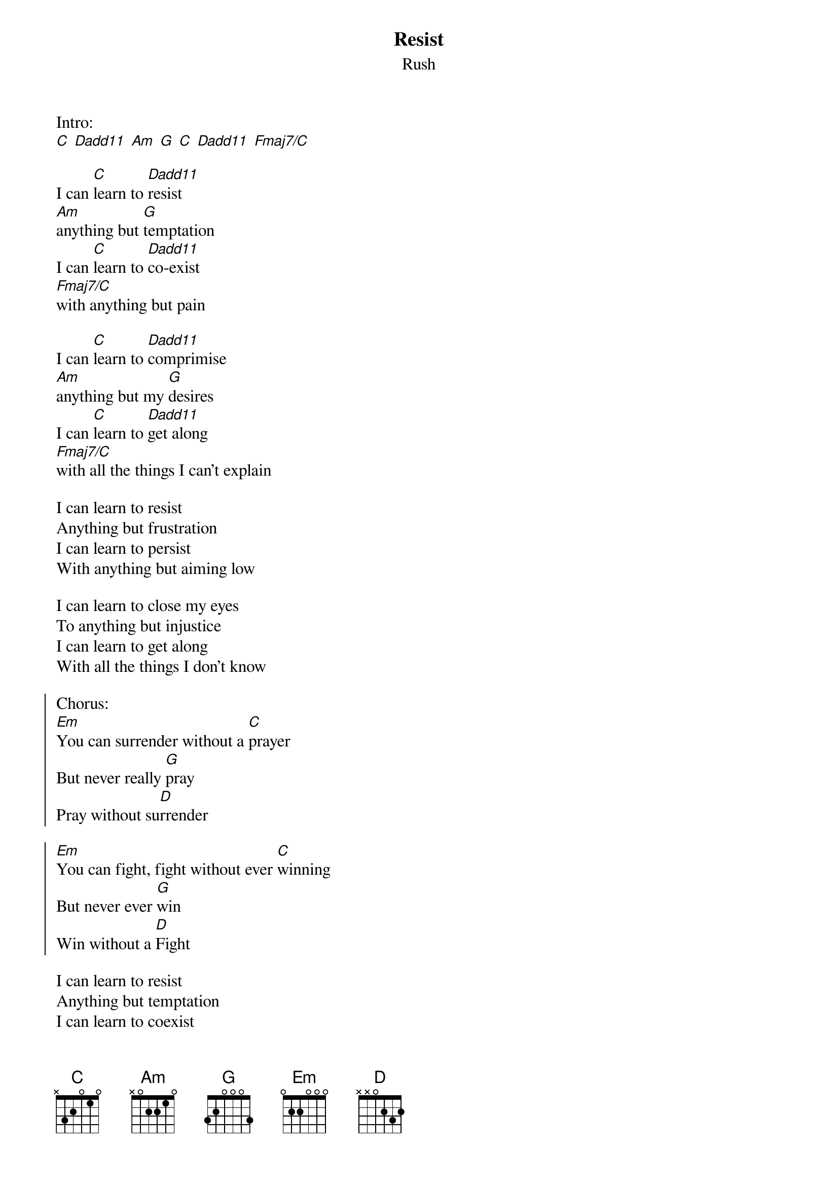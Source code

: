 {t:Resist}
{st:Rush}

Intro:
[C] [Dadd11] [Am] [G] [C] [Dadd11] [Fmaj7/C]

I can [C]learn to [Dadd11]resist
[Am]anything but [G]temptation
I can [C]learn to [Dadd11]co-exist
[Fmaj7/C]with anything but pain

I can [C]learn to [Dadd11]comprimise
[Am]anything but my [G]desires
I can [C]learn to [Dadd11]get along
[Fmaj7/C]with all the things I can't explain

I can learn to resist
Anything but frustration
I can learn to persist
With anything but aiming low

I can learn to close my eyes
To anything but injustice
I can learn to get along
With all the things I don't know

{soc}
Chorus:
[Em]You can surrender without a [C]prayer
But never really [G]pray
Pray without su[D]rrender

[Em]You can fight, fight without ever [C]winning
But never ever [G]win
Win without a [D]Fight
{eoc}

I can learn to resist
Anything but temptation
I can learn to coexist
With anything but pain

I can learn to compromise
Anything but my desires
I can learn to get along
With all the things I can't explain
